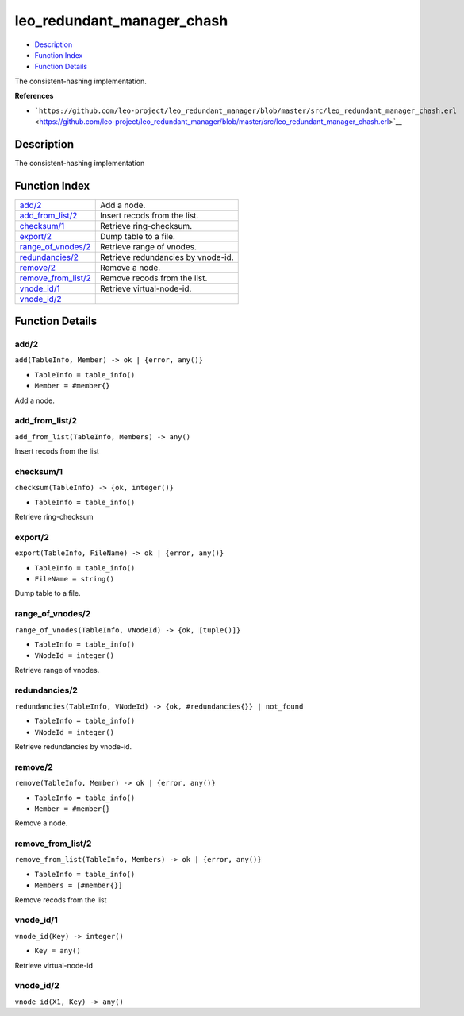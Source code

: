 leo\_redundant\_manager\_chash
=====================================

-  `Description <#description>`__
-  `Function Index <#index>`__
-  `Function Details <#functions>`__

The consistent-hashing implementation.

**References**

-  ```https://github.com/leo-project/leo_redundant_manager/blob/master/src/leo_redundant_manager_chash.erl`` <https://github.com/leo-project/leo_redundant_manager/blob/master/src/leo_redundant_manager_chash.erl>`__

Description
-----------

The consistent-hashing implementation

Function Index
--------------

+--------------------------------------------------+--------------------------------------+
| `add/2 <#add-2>`__                               | Add a node.                          |
+--------------------------------------------------+--------------------------------------+
| `add\_from\_list/2 <#add_from_list-2>`__         | Insert recods from the list.         |
+--------------------------------------------------+--------------------------------------+
| `checksum/1 <#checksum-1>`__                     | Retrieve ring-checksum.              |
+--------------------------------------------------+--------------------------------------+
| `export/2 <#export-2>`__                         | Dump table to a file.                |
+--------------------------------------------------+--------------------------------------+
| `range\_of\_vnodes/2 <#range_of_vnodes-2>`__     | Retrieve range of vnodes.            |
+--------------------------------------------------+--------------------------------------+
| `redundancies/2 <#redundancies-2>`__             | Retrieve redundancies by vnode-id.   |
+--------------------------------------------------+--------------------------------------+
| `remove/2 <#remove-2>`__                         | Remove a node.                       |
+--------------------------------------------------+--------------------------------------+
| `remove\_from\_list/2 <#remove_from_list-2>`__   | Remove recods from the list.         |
+--------------------------------------------------+--------------------------------------+
| `vnode\_id/1 <#vnode_id-1>`__                    | Retrieve virtual-node-id.            |
+--------------------------------------------------+--------------------------------------+
| `vnode\_id/2 <#vnode_id-2>`__                    |                                      |
+--------------------------------------------------+--------------------------------------+

Function Details
----------------

add/2
~~~~~

``add(TableInfo, Member) -> ok | {error, any()}``

-  ``TableInfo = table_info()``
-  ``Member = #member{}``

Add a node.

add\_from\_list/2
~~~~~~~~~~~~~~~~~

``add_from_list(TableInfo, Members) -> any()``

Insert recods from the list

checksum/1
~~~~~~~~~~

``checksum(TableInfo) -> {ok, integer()}``

-  ``TableInfo = table_info()``

Retrieve ring-checksum

export/2
~~~~~~~~

``export(TableInfo, FileName) -> ok | {error, any()}``

-  ``TableInfo = table_info()``
-  ``FileName = string()``

Dump table to a file.

range\_of\_vnodes/2
~~~~~~~~~~~~~~~~~~~

``range_of_vnodes(TableInfo, VNodeId) -> {ok, [tuple()]}``

-  ``TableInfo = table_info()``
-  ``VNodeId = integer()``

Retrieve range of vnodes.

redundancies/2
~~~~~~~~~~~~~~

``redundancies(TableInfo, VNodeId) -> {ok, #redundancies{}} | not_found``

-  ``TableInfo = table_info()``
-  ``VNodeId = integer()``

Retrieve redundancies by vnode-id.

remove/2
~~~~~~~~

``remove(TableInfo, Member) -> ok | {error, any()}``

-  ``TableInfo = table_info()``
-  ``Member = #member{}``

Remove a node.

remove\_from\_list/2
~~~~~~~~~~~~~~~~~~~~

``remove_from_list(TableInfo, Members) -> ok | {error, any()}``

-  ``TableInfo = table_info()``
-  ``Members = [#member{}]``

Remove recods from the list

vnode\_id/1
~~~~~~~~~~~

``vnode_id(Key) -> integer()``

-  ``Key = any()``

Retrieve virtual-node-id

vnode\_id/2
~~~~~~~~~~~

``vnode_id(X1, Key) -> any()``
